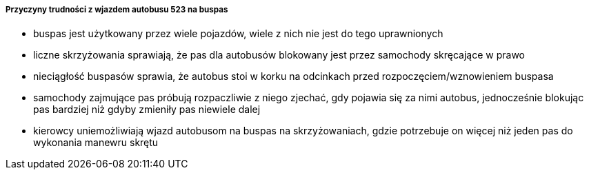 ===== Przyczyny trudności z wjazdem autobusu 523 na buspas
* buspas jest użytkowany przez wiele pojazdów, wiele z nich nie jest do tego uprawnionych
* liczne skrzyżowania sprawiają, że pas dla autobusów blokowany jest przez samochody skręcające w prawo
* nieciągłość buspasów sprawia, że autobus stoi w korku na odcinkach przed rozpoczęciem/wznowieniem buspasa
* samochody zajmujące pas próbują rozpaczliwie z niego zjechać, gdy pojawia się za nimi autobus, jednocześnie blokując pas bardziej niż gdyby zmieniły pas niewiele dalej
* kierowcy uniemożliwiają wjazd autobusom na buspas na skrzyżowaniach, gdzie potrzebuje on więcej niż jeden pas do wykonania manewru skrętu


